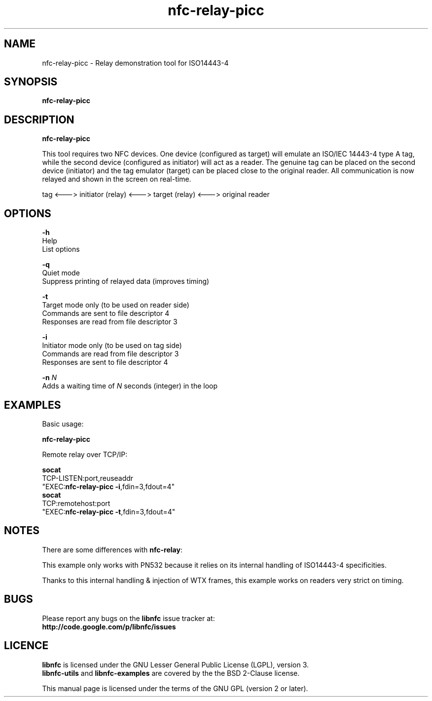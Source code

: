 .TH nfc-relay-picc 1 "October 12, 2010" "libnfc" "NFC Utilities"
.SH NAME
nfc-relay-picc \- Relay demonstration tool for ISO14443-4
.SH SYNOPSIS
.B nfc-relay-picc
.SH DESCRIPTION
.B nfc-relay-picc

This tool requires two NFC devices. One device (configured as target) will
emulate an ISO/IEC 14443-4 type A tag, while the second device (configured as
initiator) will act as a reader. The genuine tag can be placed on the second
device (initiator) and the tag emulator (target) can be placed close to the
original reader. All communication is now relayed and shown in the screen on
real-time.

tag <---> initiator (relay) <---> target (relay) <---> original reader

.SH OPTIONS
\fB-h\fP
    Help
    List options

\fB-q\fP
    Quiet mode
    Suppress printing of relayed data (improves timing)

\fB-t\fP
    Target mode only (to be used on reader side)
    Commands are sent to file descriptor 4
    Responses are read from file descriptor 3

\fB-i\fP
    Initiator mode only (to be used on tag side)
    Commands are read from file descriptor 3
    Responses are sent to file descriptor 4

\fB-n\fP \fIN\fP
    Adds a waiting time of \fIN\fP seconds (integer) in the loop

.SH EXAMPLES
Basic usage:

  \fBnfc-relay-picc\fP

Remote relay over TCP/IP:

  \fBsocat\fP
    TCP-LISTEN:port,reuseaddr
    "EXEC:\fBnfc-relay-picc \-i\fP,fdin=3,fdout=4"
  \fBsocat\fP
    TCP:remotehost:port
    "EXEC:\fBnfc-relay-picc \-t\fP,fdin=3,fdout=4"

.SH NOTES
There are some differences with \fBnfc-relay\fP:

This example only works with PN532 because it relies on
its internal handling of ISO14443-4 specificities.

Thanks to this internal handling & injection of WTX frames,
this example works on readers very strict on timing.

.SH BUGS
Please report any bugs on the
.B libnfc
issue tracker at:
.br
.BR http://code.google.com/p/libnfc/issues
.SH LICENCE
.B libnfc
is licensed under the GNU Lesser General Public License (LGPL), version 3.
.br
.B libnfc-utils
and
.B libnfc-examples
are covered by the the BSD 2-Clause license.
.PP
This manual page is licensed under the terms of the GNU GPL (version 2 or later).
